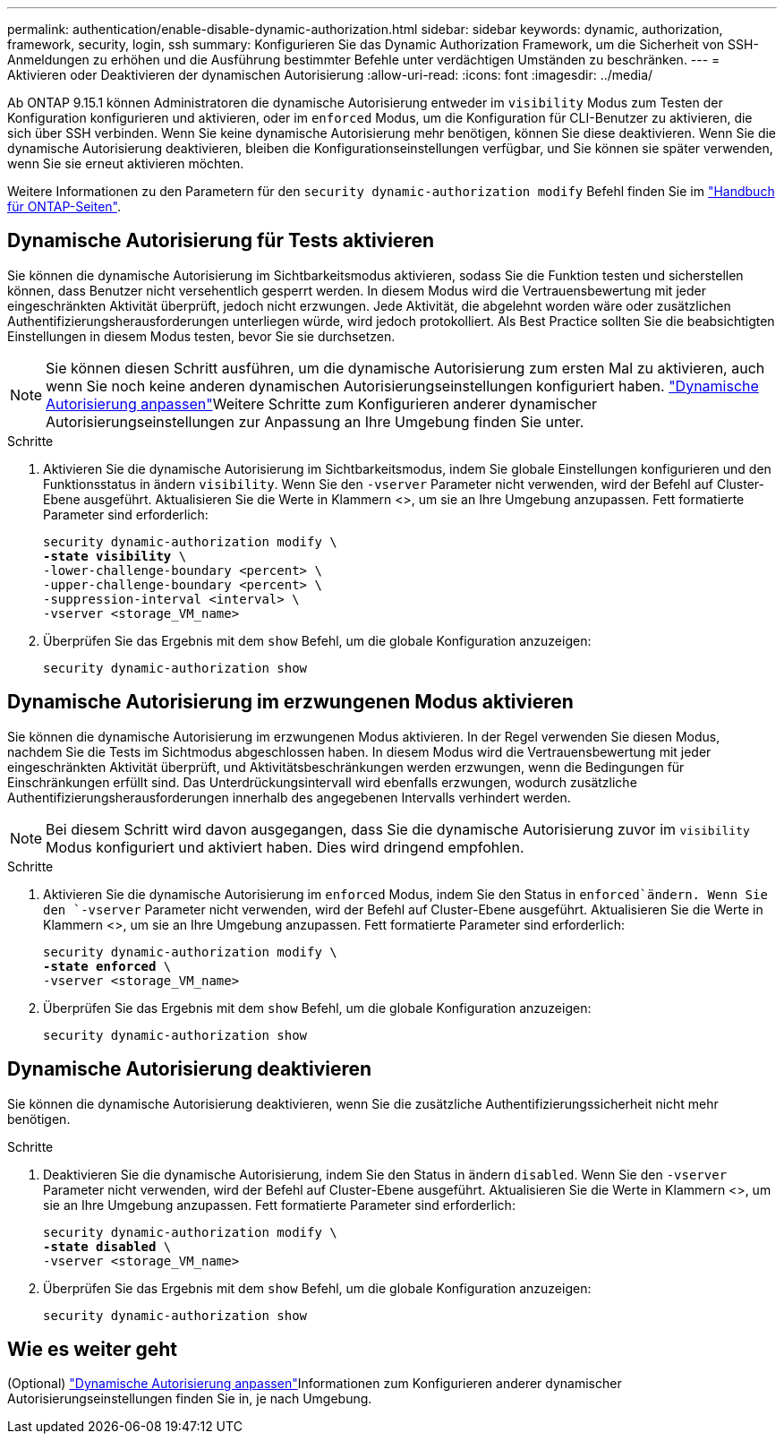 ---
permalink: authentication/enable-disable-dynamic-authorization.html 
sidebar: sidebar 
keywords: dynamic, authorization, framework, security, login, ssh 
summary: Konfigurieren Sie das Dynamic Authorization Framework, um die Sicherheit von SSH-Anmeldungen zu erhöhen und die Ausführung bestimmter Befehle unter verdächtigen Umständen zu beschränken. 
---
= Aktivieren oder Deaktivieren der dynamischen Autorisierung
:allow-uri-read: 
:icons: font
:imagesdir: ../media/


[role="lead"]
Ab ONTAP 9.15.1 können Administratoren die dynamische Autorisierung entweder im `visibility` Modus zum Testen der Konfiguration konfigurieren und aktivieren, oder im `enforced` Modus, um die Konfiguration für CLI-Benutzer zu aktivieren, die sich über SSH verbinden. Wenn Sie keine dynamische Autorisierung mehr benötigen, können Sie diese deaktivieren. Wenn Sie die dynamische Autorisierung deaktivieren, bleiben die Konfigurationseinstellungen verfügbar, und Sie können sie später verwenden, wenn Sie sie erneut aktivieren möchten.

Weitere Informationen zu den Parametern für den `security dynamic-authorization modify` Befehl finden Sie im https://docs.netapp.com/us-en/ontap-cli/security-dynamic-authorization-modify.html["Handbuch für ONTAP-Seiten"^].



== Dynamische Autorisierung für Tests aktivieren

Sie können die dynamische Autorisierung im Sichtbarkeitsmodus aktivieren, sodass Sie die Funktion testen und sicherstellen können, dass Benutzer nicht versehentlich gesperrt werden. In diesem Modus wird die Vertrauensbewertung mit jeder eingeschränkten Aktivität überprüft, jedoch nicht erzwungen. Jede Aktivität, die abgelehnt worden wäre oder zusätzlichen Authentifizierungsherausforderungen unterliegen würde, wird jedoch protokolliert. Als Best Practice sollten Sie die beabsichtigten Einstellungen in diesem Modus testen, bevor Sie sie durchsetzen.


NOTE: Sie können diesen Schritt ausführen, um die dynamische Autorisierung zum ersten Mal zu aktivieren, auch wenn Sie noch keine anderen dynamischen Autorisierungseinstellungen konfiguriert haben. link:configure-dynamic-authorization.html["Dynamische Autorisierung anpassen"]Weitere Schritte zum Konfigurieren anderer dynamischer Autorisierungseinstellungen zur Anpassung an Ihre Umgebung finden Sie unter.

.Schritte
. Aktivieren Sie die dynamische Autorisierung im Sichtbarkeitsmodus, indem Sie globale Einstellungen konfigurieren und den Funktionsstatus in ändern `visibility`. Wenn Sie den `-vserver` Parameter nicht verwenden, wird der Befehl auf Cluster-Ebene ausgeführt. Aktualisieren Sie die Werte in Klammern <>, um sie an Ihre Umgebung anzupassen. Fett formatierte Parameter sind erforderlich:
+
[source, subs="specialcharacters,quotes"]
----
security dynamic-authorization modify \
*-state visibility* \
-lower-challenge-boundary <percent> \
-upper-challenge-boundary <percent> \
-suppression-interval <interval> \
-vserver <storage_VM_name>
----
. Überprüfen Sie das Ergebnis mit dem `show` Befehl, um die globale Konfiguration anzuzeigen:
+
[source, console]
----
security dynamic-authorization show
----




== Dynamische Autorisierung im erzwungenen Modus aktivieren

Sie können die dynamische Autorisierung im erzwungenen Modus aktivieren. In der Regel verwenden Sie diesen Modus, nachdem Sie die Tests im Sichtmodus abgeschlossen haben. In diesem Modus wird die Vertrauensbewertung mit jeder eingeschränkten Aktivität überprüft, und Aktivitätsbeschränkungen werden erzwungen, wenn die Bedingungen für Einschränkungen erfüllt sind. Das Unterdrückungsintervall wird ebenfalls erzwungen, wodurch zusätzliche Authentifizierungsherausforderungen innerhalb des angegebenen Intervalls verhindert werden.


NOTE: Bei diesem Schritt wird davon ausgegangen, dass Sie die dynamische Autorisierung zuvor im `visibility` Modus konfiguriert und aktiviert haben. Dies wird dringend empfohlen.

.Schritte
. Aktivieren Sie die dynamische Autorisierung im `enforced` Modus, indem Sie den Status in `enforced`ändern. Wenn Sie den `-vserver` Parameter nicht verwenden, wird der Befehl auf Cluster-Ebene ausgeführt. Aktualisieren Sie die Werte in Klammern <>, um sie an Ihre Umgebung anzupassen. Fett formatierte Parameter sind erforderlich:
+
[source, subs="specialcharacters,quotes"]
----
security dynamic-authorization modify \
*-state enforced* \
-vserver <storage_VM_name>
----
. Überprüfen Sie das Ergebnis mit dem `show` Befehl, um die globale Konfiguration anzuzeigen:
+
[source, console]
----
security dynamic-authorization show
----




== Dynamische Autorisierung deaktivieren

Sie können die dynamische Autorisierung deaktivieren, wenn Sie die zusätzliche Authentifizierungssicherheit nicht mehr benötigen.

.Schritte
. Deaktivieren Sie die dynamische Autorisierung, indem Sie den Status in ändern `disabled`. Wenn Sie den `-vserver` Parameter nicht verwenden, wird der Befehl auf Cluster-Ebene ausgeführt. Aktualisieren Sie die Werte in Klammern <>, um sie an Ihre Umgebung anzupassen. Fett formatierte Parameter sind erforderlich:
+
[source, subs="specialcharacters,quotes"]
----
security dynamic-authorization modify \
*-state disabled* \
-vserver <storage_VM_name>
----
. Überprüfen Sie das Ergebnis mit dem `show` Befehl, um die globale Konfiguration anzuzeigen:
+
[source, console]
----
security dynamic-authorization show
----




== Wie es weiter geht

(Optional) link:configure-dynamic-authorization.html["Dynamische Autorisierung anpassen"]Informationen zum Konfigurieren anderer dynamischer Autorisierungseinstellungen finden Sie in, je nach Umgebung.

